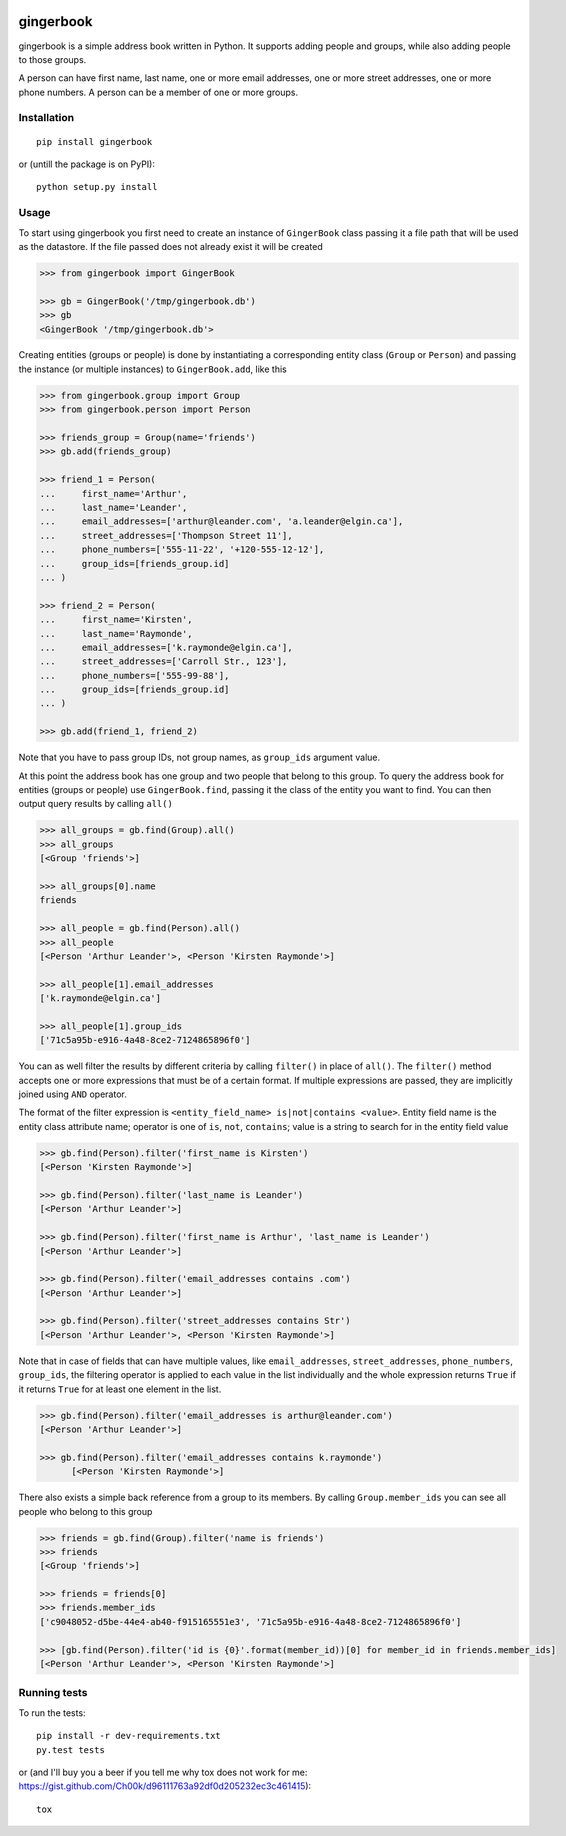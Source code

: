 .. image:: https://travis-ci.org/Ch00k/gingerbook.svg?branch=master
    :target: https://travis-ci.org/Ch00k/gingerbook
    :alt: Travis-CI


gingerbook
==========
gingerbook is a simple address book written in Python. It supports adding people and groups, while also adding people to those groups.

A person can have first name, last name, one or more email addresses, one or more street addresses, one or more phone numbers. A person can be a member of one or more groups.

Installation
------------
::

  pip install gingerbook

or (untill the package is on PyPI)::

	python setup.py install

Usage
-----
To start using gingerbook you first need to create an instance of ``GingerBook`` class passing it a file path that will be used as the datastore. If the file passed does not already exist it will be created

.. code-block:: python

  >>> from gingerbook import GingerBook

  >>> gb = GingerBook('/tmp/gingerbook.db')
  >>> gb
  <GingerBook '/tmp/gingerbook.db'>

Creating entities (groups or people) is done by instantiating a corresponding entity class (``Group`` or ``Person``) and passing the instance (or multiple instances) to ``GingerBook.add``, like this

.. code-block:: python

  >>> from gingerbook.group import Group
  >>> from gingerbook.person import Person

  >>> friends_group = Group(name='friends')
  >>> gb.add(friends_group)

  >>> friend_1 = Person(
  ...     first_name='Arthur',
  ...     last_name='Leander',
  ...     email_addresses=['arthur@leander.com', 'a.leander@elgin.ca'],
  ...     street_addresses=['Thompson Street 11'],
  ...     phone_numbers=['555-11-22', '+120-555-12-12'],
  ...     group_ids=[friends_group.id]
  ... )

  >>> friend_2 = Person(
  ...     first_name='Kirsten',
  ...     last_name='Raymonde',
  ...     email_addresses=['k.raymonde@elgin.ca'],
  ...     street_addresses=['Carroll Str., 123'],
  ...     phone_numbers=['555-99-88'],
  ...     group_ids=[friends_group.id]
  ... )

  >>> gb.add(friend_1, friend_2)

Note that you have to pass group IDs, not group names, as ``group_ids`` argument value.

At this point the address book has one group and two people that belong to this group. To query the address book for entities (groups or people) use ``GingerBook.find``, passing it the class of the entity you want to find. You can then output query results by calling ``all()``

.. code-block:: python

  >>> all_groups = gb.find(Group).all()
  >>> all_groups
  [<Group 'friends'>]

  >>> all_groups[0].name
  friends

  >>> all_people = gb.find(Person).all()
  >>> all_people
  [<Person 'Arthur Leander'>, <Person 'Kirsten Raymonde'>]

  >>> all_people[1].email_addresses
  ['k.raymonde@elgin.ca']

  >>> all_people[1].group_ids
  ['71c5a95b-e916-4a48-8ce2-7124865896f0']

You can as well filter the results by different criteria by calling ``filter()`` in place of ``all()``. The ``filter()`` method accepts one or more expressions that must be of a certain format. If multiple expressions are passed, they are implicitly joined using ``AND`` operator.

The format of the filter expression is ``<entity_field_name> is|not|contains <value>``. Entity field name is the entity class attribute name; operator is one of ``is``, ``not``, ``contains``; value is a string to search for in the entity field value

.. code-block:: python

  >>> gb.find(Person).filter('first_name is Kirsten')
  [<Person 'Kirsten Raymonde'>]

  >>> gb.find(Person).filter('last_name is Leander')
  [<Person 'Arthur Leander'>]

  >>> gb.find(Person).filter('first_name is Arthur', 'last_name is Leander')
  [<Person 'Arthur Leander'>]

  >>> gb.find(Person).filter('email_addresses contains .com')
  [<Person 'Arthur Leander'>]

  >>> gb.find(Person).filter('street_addresses contains Str')
  [<Person 'Arthur Leander'>, <Person 'Kirsten Raymonde'>]

Note that in case of fields that can have multiple values, like ``email_addresses``, ``street_addresses``, ``phone_numbers``, ``group_ids``, the filtering operator is applied to each value in the list individually and the whole expression returns ``True`` if it returns ``True`` for at least one element in the list.

.. code-block:: python

  >>> gb.find(Person).filter('email_addresses is arthur@leander.com')
  [<Person 'Arthur Leander'>]

  >>> gb.find(Person).filter('email_addresses contains k.raymonde')
	[<Person 'Kirsten Raymonde'>]

There also exists a simple back reference from a group to its members. By calling ``Group.member_ids`` you can see all people who belong to this group

.. code-block:: python

  >>> friends = gb.find(Group).filter('name is friends')
  >>> friends
  [<Group 'friends'>]

  >>> friends = friends[0]
  >>> friends.member_ids
  ['c9048052-d5be-44e4-ab40-f915165551e3', '71c5a95b-e916-4a48-8ce2-7124865896f0']

  >>> [gb.find(Person).filter('id is {0}'.format(member_id))[0] for member_id in friends.member_ids]
  [<Person 'Arthur Leander'>, <Person 'Kirsten Raymonde'>]

Running tests
-------------
To run the tests::

	pip install -r dev-requirements.txt
	py.test tests

or (and I'll buy you a beer if you tell me why tox does not work for me: https://gist.github.com/Ch00k/d96111763a92df0d205232ec3c461415)::

	tox

